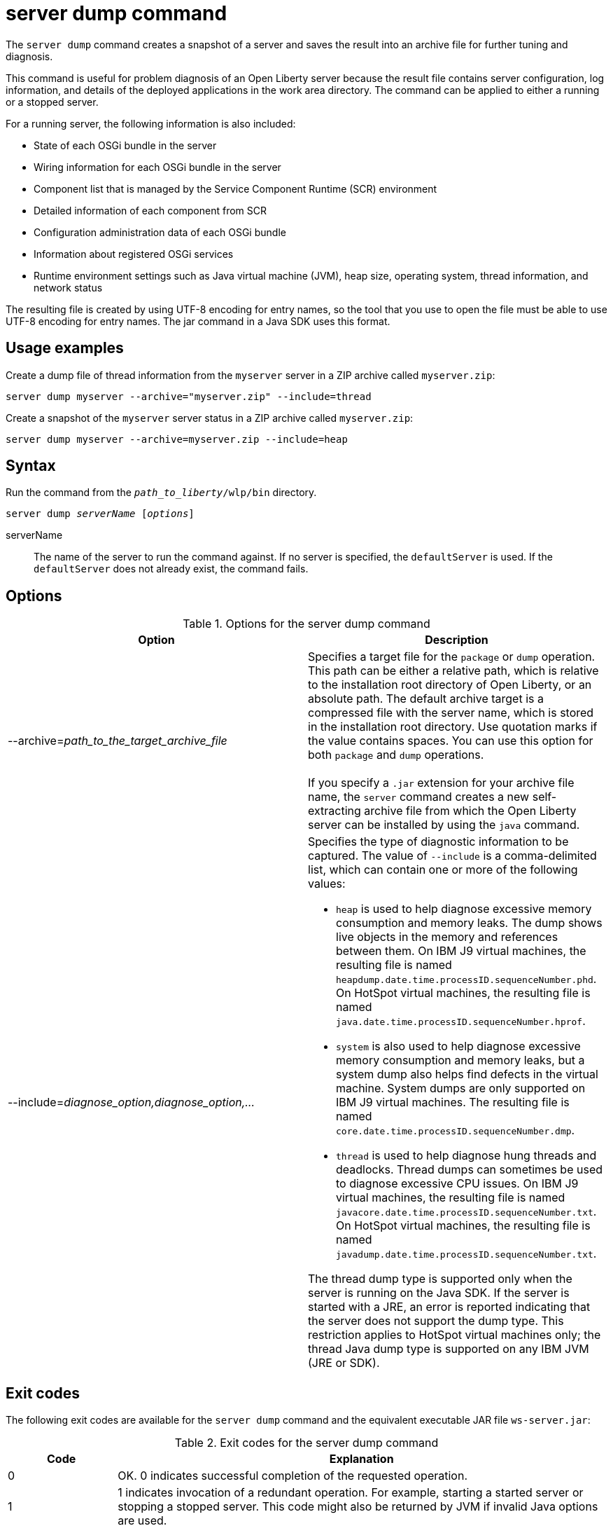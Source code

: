//
// Copyright (c) 2020 IBM Corporation and others.
// Licensed under Creative Commons Attribution-NoDerivatives
// 4.0 International (CC BY-ND 4.0)
//   https://creativecommons.org/licenses/by-nd/4.0/
//
// Contributors:
//     IBM Corporation
//
:page-layout: server-command
:page-type: command
= server dump command

The `server dump` command creates a snapshot of a server and saves the result into an archive file for further tuning and diagnosis.

This command is useful for problem diagnosis of an Open Liberty server because the result file contains server configuration, log information, and details of the deployed applications in the work area directory. The command can be applied to either a running or a stopped server.

For a running server, the following information is also included:

* State of each OSGi bundle in the server
* Wiring information for each OSGi bundle in the server
* Component list that is managed by the Service Component Runtime (SCR) environment
* Detailed information of each component from SCR
* Configuration administration data of each OSGi bundle
* Information about registered OSGi services
* Runtime environment settings such as Java virtual machine (JVM), heap size, operating system, thread information, and network status

The resulting file is created by using UTF-8 encoding for entry names, so the tool that you use to open the file must be able to use UTF-8 encoding for entry names. The jar command in a Java SDK uses this format.

== Usage examples

Create a dump file of thread information from the `myserver` server in a ZIP archive called `myserver.zip`:

----
server dump myserver --archive="myserver.zip" --include=thread
----

Create a snapshot of the `myserver` server status in a ZIP archive called `myserver.zip`:

----
server dump myserver --archive=myserver.zip --include=heap
----

== Syntax

Run the command from the `_path_to_liberty_/wlp/bin` directory.

[subs=+quotes]
----
server dump _serverName_ [_options_]
----

serverName::
The name of the server to run the command against. If no server is specified, the `defaultServer` is used. If the `defaultServer` does not already exist, the command fails.

== Options

.Options for the server dump command
[%header,cols=2*]
|===
|Option
|Description

|--archive=_path_to_the_target_archive_file_
|Specifies a target file for the `package` or `dump` operation. This path can be either a relative path, which is relative to the installation root directory of Open Liberty, or an absolute path. The default archive target is a compressed file with the server name, which is stored in the installation root directory. Use quotation marks if the value contains spaces. You can use this option for both `package` and `dump` operations.
{empty} +
{empty} +
If you specify a `.jar` extension for your archive file name, the `server` command creates a new self-extracting archive file from which the Open Liberty server can be installed by using the `java` command.
// For more information, see Installing Liberty by extracting a Java archive file in the product documentation.

|--include=_diagnose_option,diagnose_option,..._
a|Specifies the type of diagnostic information to be captured. The value of `--include` is a comma-delimited list, which can contain one or more of the following values:

* `heap` is used to help diagnose excessive memory consumption and memory leaks. The dump shows live objects in the memory and references between them. On IBM J9 virtual machines, the resulting file is named `heapdump.date.time.processID.sequenceNumber.phd`. On HotSpot virtual machines, the resulting file is named `java.date.time.processID.sequenceNumber.hprof`.
* `system` is also used to help diagnose excessive memory consumption and memory leaks, but a system dump also helps find defects in the virtual machine. System dumps are only supported on IBM J9 virtual machines. The resulting file is named `core.date.time.processID.sequenceNumber.dmp`.
* `thread` is used to help diagnose hung threads and deadlocks. Thread dumps can sometimes be used to diagnose excessive CPU issues. On IBM J9 virtual machines, the resulting file is named `javacore.date.time.processID.sequenceNumber.txt`. On HotSpot virtual machines, the resulting file is named `javadump.date.time.processID.sequenceNumber.txt`.

The thread dump type is supported only when the server is running on the Java SDK. If the server is started with a JRE, an error is reported indicating that the server does not support the dump type. This restriction applies to HotSpot virtual machines only; the thread Java dump type is supported on any IBM JVM (JRE or SDK).
|===


== Exit codes

The following exit codes are available for the `server dump` command and the equivalent executable JAR file `ws-server.jar`:

.Exit codes for the server dump command
[%header,cols="2,9"]
|===

|Code
|Explanation

|0
|OK. 0 indicates successful completion of the requested operation.

|1
|1 indicates invocation of a redundant operation. For example, starting a started server or stopping a stopped server. This code might also be returned by JVM if invalid Java options are used.

|4
|4 indicates that an unsupported action was called on a stopped server. For example, the server is not running when the dump action is called.

|>=20
|Exit codes that are greater than or equal to 20 indicate that an error occurred while performing the request. Messages are printed and captured in log files with more information about the error.
|===

== See also

* xref:command/server-javadump.adoc[server javadump]
* xref:command/server-list.adoc[server list]
